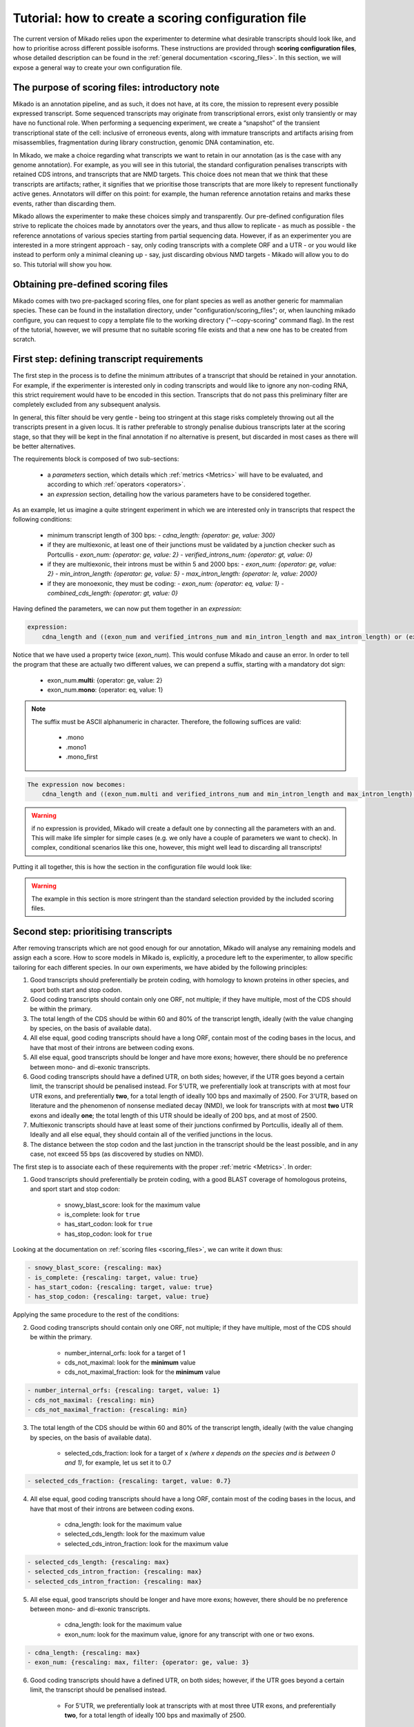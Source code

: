 .. _SQLAlchemy: http://www.sqlalchemy.org/
.. _Portcullis: https://github.com/maplesond/portcullis
.. _BED12: https://genome.ucsc.edu/FAQ/FAQformat.html#format1

.. _configure-scoring-tutorial:

Tutorial: how to create a scoring configuration file
----------------------------------------------------

The current version of Mikado relies upon the experimenter to determine what desirable transcripts should look like, and
how to prioritise across different possible isoforms. These instructions are provided through **scoring configuration files**,
whose detailed description can be found in the :ref:`general documentation <scoring_files>`. In this section, we will
expose a general way to create your own configuration file.

The purpose of scoring files: introductory note
~~~~~~~~~~~~~~~~~~~~~~~~~~~~~~~~~~~~~~~~~~~~~~~

Mikado is an annotation pipeline, and as such, it does not have, at its core, the mission to represent every possible expressed transcript. Some sequenced transcripts may originate from transcriptional errors, exist only transiently or may have no functional role. When performing a sequencing experiment, we create a “snapshot” of the transient transcriptional state of the cell: inclusive of erroneous events, along with immature transcripts and artifacts arising from misassemblies, fragmentation during library construction, genomic DNA contamination, etc.

In Mikado, we make a choice regarding what transcripts we want to retain in our annotation (as is the case with any genome annotation). For example, as you will see in this tutorial, the standard configuration penalises transcripts with retained CDS introns, and transcripts that are NMD targets. This choice does not mean that we think that these transcripts are artifacts; rather, it signifies that we prioritise those transcripts that are more likely to represent functionally active genes. Annotators will differ on this point: for example, the human reference annotation retains and marks these events, rather than discarding them.

Mikado allows the experimenter to make these choices simply and transparently. Our pre-defined configuration files strive to replicate the choices made by annotators over the years, and thus allow to replicate - as much as possible - the reference annotations of various species starting from partial sequencing data. However, if as an experimenter you are interested in a more stringent approach - say, only coding transcripts with a complete ORF and a UTR - or you would like instead to perform only a minimal cleaning up - say, just discarding obvious NMD targets - Mikado will allow you to do so. This tutorial will show you how.

Obtaining pre-defined scoring files
~~~~~~~~~~~~~~~~~~~~~~~~~~~~~~~~~~~

Mikado comes with two pre-packaged scoring files, one for plant species as well as another generic for mammalian species. These can be found in the installation directory, under "configuration/scoring_files"; or, when launching mikado configure, you can request to copy a template file to the working directory ("--copy-scoring" command flag). In the rest of the tutorial, however, we will presume that no suitable scoring file exists and that a new one has to be created from scratch.

.. _scoring-tutorial-first-reqs:

First step: defining transcript requirements
~~~~~~~~~~~~~~~~~~~~~~~~~~~~~~~~~~~~~~~~~~~~

The first step in the process is to define the minimum attributes of a transcript that should be retained in your annotation. For example, if the experimenter is interested only in coding transcripts and would like to ignore any non-coding RNA, this strict requirement would have to be encoded in this section. Transcripts that do not pass this preliminary filter are completely excluded from any subsequent analysis.

In general, this filter should be very gentle - being too stringent at this stage risks completely throwing out all the transcripts present in a given locus. It is rather preferable to strongly penalise dubious transcripts later at the scoring stage, so that they will be kept in the final annotation if no alternative is present, but discarded in most cases as there will be better alternatives.

The requirements block is composed of two sub-sections:

    - a *parameters* section, which details which :ref:`metrics <Metrics>` will have to be evaluated, and according to which :ref:`operators <operators>`.
    - an *expression* section, detailing how the various parameters have to be considered together.

As an example, let us imagine a quite stringent experiment in which we are interested only in transcripts that respect the following conditions:

    - minimum transcript length of 300 bps:
      -  *cdna_length: {operator: ge, value: 300}*
    - if they are multiexonic, at least one of their junctions must be validated by a junction checker such as Portcullis
      - *exon_num: {operator: ge, value: 2}*
      - *verified_introns_num: {operator: gt, value: 0}*
    - if they are multiexonic, their introns must be within 5 and 2000 bps:
      - *exon_num: {operator: ge, value: 2}*
      - *min_intron_length: {operator: ge, value: 5}*
      - *max_intron_length: {operator: le, value: 2000}*
    - if they are monoexonic, they must be coding:
      - *exon_num: {operator: eq, value: 1}*
      - *combined_cds_length: {operator: gt, value: 0}*

Having defined the parameters, we can now put them together in an *expression*:

.. code-block:: yaml

    expression:
        cdna_length and ((exon_num and verified_introns_num and min_intron_length and max_intron_length) or (exon_num and combined_cds_length))

Notice that we have used a property twice (*exon_num*). This would confuse Mikado and cause an error. In order to tell the program that these are actually two different values, we can prepend a suffix, starting with a mandatory dot sign:

    - exon_num.\ **multi**:  {operator: ge, value: 2}
    - exon_num.\ **mono**: {operator: eq, value: 1}

.. note::

    The suffix must be ASCII alphanumeric in character. Therefore, the following suffices are valid:

        - .mono
        - .mono1
        - .mono_first

.. code-block:: yaml

    The expression now becomes:
        cdna_length and ((exon_num.multi and verified_introns_num and min_intron_length and max_intron_length) or (exon_num.mono and combined_cds_length))

.. warning::

    if no expression is provided, Mikado will create a default one by connecting all the parameters with an and. This will make life simpler for simple cases (e.g. we only have a couple of parameters we want to check). In complex, conditional scenarios like this one, however, this might well lead to discarding all transcripts!

Putting it all together, this is how the section in the configuration file would look like:

.. code-block:: yaml
  :emphasize-lines: 2,5
  :lineno-start: 1

  requirements:
      expression:
      - cdna_length and ((exon_num and verified_introns_num and min_intron_length
      - and max_intron_length) or (exon_num and combined_cds_length))
      parameters:
      - cdna_length: {operator: ge, value: 300}
      - exon_num.multi:  {operator: ge, value: 2}
      - verified_introns_num: {operator: gt, value: 0}
      - min_intron_length: {operator: ge, value: 5}
      - max_intron_length: {operator: le, value: 2000}
      - exon_num.mono: {operator: eq, value: 1}
      - combined_cds_length: {operator: gt, value: 0}

.. warning:: 

    The example in this section is more stringent than the standard selection provided by the included scoring files.

.. _scoring-tutorial-second-prior:

Second step: prioritising transcripts
~~~~~~~~~~~~~~~~~~~~~~~~~~~~~~~~~~~~~

After removing transcripts which are not good enough for our annotation, Mikado will analyse any remaining models and assign each a score. How to score models in Mikado is, explicitly, a procedure left to the experimenter, to allow specific tailoring for each different species. In our own experiments, we have abided by the following principles:

1. Good transcripts should preferentially be protein coding, with homology to known proteins in other species, and sport both start and stop codon.
2. Good coding transcripts should contain only one ORF, not multiple; if they have multiple, most of the CDS should be within the primary.
3. The total length of the CDS should be within 60 and 80% of the transcript length, ideally (with the value changing by species, on the basis of available data).
4. All else equal, good coding transcripts should have a long ORF, contain most of the coding bases in the locus, and have that most of their introns are between coding exons.
5. All else equal, good transcripts should be longer and have more exons; however, there should be no preference between mono- and di-exonic transcripts.
6. Good coding transcripts should have a defined UTR, on both sides; however, if the UTR goes beyond a certain limit, the transcript should be penalised instead. For 5'UTR, we preferentially look at transcripts with at most four UTR exons, and preferentially **two**, for a total length of ideally 100 bps and maximally of 2500. For 3'UTR, based on literature and the phenomenon of nonsense mediated decay (NMD), we look for transcripts with at most **two** UTR exons and ideally **one**; the total length of this UTR should be ideally of 200 bps, and at most of 2500.
7. Multiexonic transcripts should have at least some of their junctions confirmed by Portcullis, ideally all of them. Ideally and all else equal, they should contain all of the verified junctions in the locus.
8. The distance between the stop codon and the last junction in the transcript should be the least possible, and in any case, not exceed 55 bps (as discovered by studies on NMD).

The first step is to associate each of these requirements with the proper :ref:`metric <Metrics>`. In order:

1. Good transcripts should preferentially be protein coding, with a good BLAST coverage of homologous proteins, and sport start and stop codon:

    - snowy_blast_score: look for the maximum value
    - is_complete: look for ``true``
    - has_start_codon: look for ``true``
    - has_stop_codon: look for ``true``

Looking at the documentation on :ref:`scoring files <scoring_files>`, we can write it down thus:

.. code-block:: yaml

        - snowy_blast_score: {rescaling: max}
        - is_complete: {rescaling: target, value: true}
        - has_start_codon: {rescaling: target, value: true}
        - has_stop_codon: {rescaling: target, value: true}

Applying the same procedure to the rest of the conditions:

2. Good coding transcripts should contain only one ORF, not multiple; if they have multiple, most of the CDS should be within the primary.

    - number_internal_orfs: look for a target of 1
    - cds_not_maximal: look for the **minimum** value
    - cds_not_maximal_fraction: look for the **minimum** value

.. code-block:: yaml

        - number_internal_orfs: {rescaling: target, value: 1}
        - cds_not_maximal: {rescaling: min}
        - cds_not_maximal_fraction: {rescaling: min}

3. The total length of the CDS should be within 60 and 80% of the transcript length, ideally (with the value changing by species, on the basis of available data).

    - selected_cds_fraction: look for a target of x *(where x depends on the species and is between 0 and 1)*, for example, let us set it to 0.7

.. code-block:: yaml

        - selected_cds_fraction: {rescaling: target, value: 0.7}

4. All else equal, good coding transcripts should have a long ORF, contain most of the coding bases in the locus, and have that most of their introns are between coding exons.

    - cdna_length: look for the maximum value
    - selected_cds_length: look for the maximum value
    - selected_cds_intron_fraction: look for the maximum value

.. code-block:: yaml

        - selected_cds_length: {rescaling: max}
        - selected_cds_intron_fraction: {rescaling: max}
        - selected_cds_intron_fraction: {rescaling: max}

5. All else equal, good transcripts should be longer and have more exons; however, there should be no preference between mono- and di-exonic transcripts.

    - cdna_length: look for the maximum value
    - exon_num: look for the maximum value, ignore for any transcript with one or two exons.

.. code-block:: yaml

        - cdna_length: {rescaling: max}
        - exon_num: {rescaling: max, filter: {operator: ge, value: 3}

6. Good coding transcripts should have a defined UTR, on both sides; however, if the UTR goes beyond a certain limit, the transcript should be penalised instead.

    - For 5'UTR, we preferentially look at transcripts with at most three UTR exons, and preferentially **two**, for a total length of ideally 100 bps and maximally of 2500.

        * five_utr_num: look for a target of 2, ignore anything with four or more 5' UTR exons
        * five_utr_length: look for a target of 100, ignore anything with 2500 or more bps
    - For 3'UTR, based on literature and the phenomenon of nonsense mediated decay (NMD), we look for transcripts with at most **two** UTR exons and ideally **one**; the total length of this UTR should be ideally of 200 bps, and at most of 2500.

        * three_utr_num: look for a target of 1, ignore anything with three or more 3'UTR exons
        * three_utr_length: look for a target of 200, ignore anything with 2500 bps or more

.. code-block:: yaml

        - five_utr_num: {rescaling: target, value: 2, filter: {operator: lt, value: 4}}
        - five_utr_length: {rescaling: target, value: 100, filter: {operator: le, value: 2500}}
        - three_utr_num: {rescaling: target, value: 1, filter: {operator: lt, value: 3}}
        - three_utr_length: {rescaling: target, value: 200, filter: {operator: lt, value: 2500}}

7. Multiexonic transcripts should have at least some of their junctions confirmed by Portcullis, ideally all of them. Ideally and all else equal, they should contain most of the verified junctions in the locus.

    - proportion_verified_introns_inlocus: look for the maximum value
    - non_verified_introns_num: look for the minimum value

.. code-block:: yaml

        - proportion_verified_introns_inlocus: {rescaling: max}
        - non_verified_introns_num: {rescaling: min}

8. The distance between the stop codon and the last junction in the transcript should be the least possible, and in any case, not exceed 55 bps (as discovered by studies on NMD).

    - end_distance_from_junction: look for the minimum value, discard anything over 55

.. code-block:: yaml

        - end_distance_from_junction: {rescaling: min, filter: {operator: lt, value: 55}}

Putting everything together:

.. code-block:: yaml

    scoring:
        - snowy_blast_score: {rescaling: max}
        - is_complete: {rescaling: target, value: true}
        - has_start_codon: {rescaling: target, value: true}
        - has_stop_codon: {rescaling: target, value: true}
        - number_internal_orfs: {rescaling: target, value: 1}
        - cds_not_maximal: {rescaling: min}
        - cds_not_maximal_fraction: {rescaling: min}
        - selected_cds_fraction: {rescaling: target, value: 0.7}
        - selected_cds_length: {rescaling: max}
        - selected_cds_intron_fraction: {rescaling: max}
        - selected_cds_intron_fraction: {rescaling: max}
        - cdna_length: {rescaling: max}
        - exon_num: {rescaling: max, filter: {operator: ge, value: 3}
        - five_utr_num: {rescaling: target, value: 2, filter: {operator: lt, value: 4}}
        - five_utr_length: {rescaling: target, value: 100, filter: {operator: le, value: 2500}}
        - three_utr_num: {rescaling: target, value: 1, filter: {operator: lt, value: 3}}
        - three_utr_length: {rescaling: target, value: 200, filter: {operator: lt, value: 2500}}
        - proportion_verified_introns_inlocus: {rescaling: max}
        - non_verified_introns_num: {rescaling: min}
        - end_distance_from_junction: {rescaling: min, filter: {operator: lt, value: 55}}

.. _scoring-tutorial-third-reqs:

Third step: defining acceptable alternative splicing events
~~~~~~~~~~~~~~~~~~~~~~~~~~~~~~~~~~~~~~~~~~~~~~~~~~~~~~~~~~~

After selecting a primary transcript for the locus, we have to define what would make a transcript **inherently** unacceptable as an alternative splicing event. This is done in a similar way to how we defined the :ref:`minimal requirements for all transcripts <scoring-tutorial-first-reqs>`.

.. warning::
    Keep in mind that this section defines the **inherent** requirements. **Relative** requirements, such as acceptable class codes, percentage of the score of the primary transcript, etc., are defined in the general configuration file, :ref:`under the "alternative_splicing" section <configure-alternative-splicing>`. By default, we also control whether to accept or refuse retained intron events there, rather than here.

Throughout our experiments, we have defined this section quite gently; potential candidates are discarded more due to their relationship to the primary transcript (:ref:`class code <ccodes>`, score percentage, etc.) rather than due to some inherent defect. This is how we generally selected:

- Minimum cDNA length of 200
- Combined UTR length less than 2500 bps
- No suspicious splicing event (ie junctions that would be canonical if ported on the opposite strand)

.. code-block:: yaml

    as_requirements:
      expression: [cdna_length and three_utr_length and five_utr_length and utr_length and suspicious_splicing]
      parameters:
        cdna_length: {operator: ge, value: 200}
        utr_length: {operator: le, value: 2500}
        five_utr_length: {operator: le, value: 2500}
        three_utr_length: {operator: le, value: 2500}
        suspicious_splicing: {operator: ne, value: true}

Fourth step: defining potential fragments
~~~~~~~~~~~~~~~~~~~~~~~~~~~~~~~~~~~~~~~~~

The final step in the selection process is to detect and discard potential transcript fragments present in the neighbourhood of good loci. Usually these originate by mismappings or polymerase run-ons, and can be easily identified "by eye" as short, non- or minimally coding transcripts near better looking loci. Mikado will use the requirements defined in this section to identify such spurious loci, and discard them.

.. note:: 
    The maximum distance between loci, for them to be considered for this step, is defined :ref:`in the general configuration file <clustering_specifics>` by the "flank" parameter. Any locus beyond this distance will **not** be evaluated as a potential fragment.

For our experiments, in general, this is how we defined potential fragments:

- If multiexonic:

    * Shorter than 300 bps
    * Or with an ORF shorter than 300 bps
    
- If monoexonic:

    * Non-coding and without any BLAST homology
    * Coding with an ORF lower than 600 bps

In the format understood by Mikado:

.. code-block:: yaml

    not_fragmentary:
        expression: [((exon_num.multi and (cdna_length.multi or selected_cds_length.multi)), or, (exon_num.mono and ((snowy_blast_score and selected_cds_length.zero)  or selected_cds_length.mono)))]
        parameters:
            selected_cds_length.zero: {operator: gt, value: 300} # 600
            exon_num.multi: {operator: gt, value: 2}
            cdna_length.multi: {operator: ge, value: 300}
            selected_cds_length.multi: {operator: gt, value: 250}
            exon_num.mono: {operator: eq, value: 1}
            snowy_blast_score: {operator: gt, value: 0}  # 0.3
            selected_cds_length.mono: {operator: gt, value: 600} # 900
            exon_num.mono: {operator: le, value: 2}

Pointing Mikado at the new configuration file
~~~~~~~~~~~~~~~~~~~~~~~~~~~~~~~~~~~~~~~~~~~~~

When the new scoring file is complete, we can point Mikado pick at it in two ways:

- Either transiently, with the "--scoring-file" switch, followed by the file name.
- Or in the configuration file for the project, by putting the file name under :ref:`the pick/scoring_file field <misc-settings>`.

When Mikado pick will be launched, it will validate - before starting - the validity of the scoring file. Common mistakes:

- Using a metric which does not exist.
- Using an invalid combination of "operator", "value" and "rescaling" parameters; for example using a value of "true" with "gt", ie "greater than" (see the :ref:`section on operators <operators>`).
- Using an invalid connector in the "expression" statements: only "and", "or", "xor", "not" and brackets are accepted (see :ref:`the requirements section <requirements-section>`)

Mikado should emit an error that will help you understand how to correct the issue.
